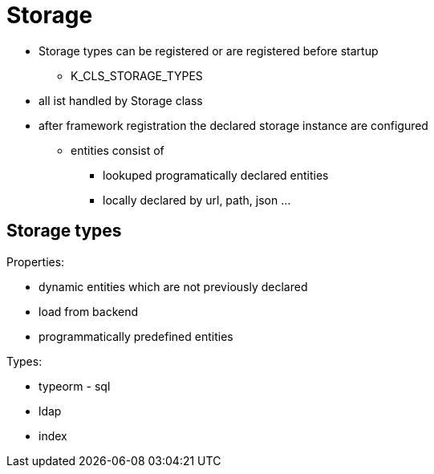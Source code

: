 # Storage

* Storage types can be registered or are registered before startup
** K_CLS_STORAGE_TYPES
* all ist handled by Storage class
* after framework registration the declared storage instance are configured
** entities consist of
*** lookuped programatically declared entities
*** locally declared by url, path, json ...



## Storage types


Properties:

* dynamic entities which are not previously declared
* load from backend
* programmatically predefined entities

Types:

* typeorm - sql
* ldap
* index
